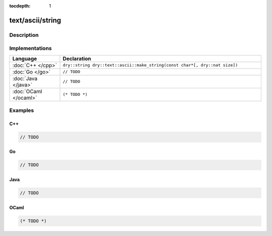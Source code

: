 :tocdepth: 1

text/ascii/string
=================

.. only:: html

   .. contents::
      :local:
      :backlinks: entry
      :depth: 2

Description
-----------

.. dry:type:: text/ascii/string

   ASCII string.

.. dry:function:: text/ascii/string

   Constructs an ASCII string.

Implementations
---------------

.. list-table::
   :widths: 20 80
   :header-rows: 1

   * - Language
     - Declaration

   * - :doc:`C++ </cpp>`
     - ``dry::string dry::text::ascii::make_string(const char*[, dry::nat size])``

   * - :doc:`Go </go>`
     - ``// TODO``

   * - :doc:`Java </java>`
     - ``// TODO``

   * - :doc:`OCaml </ocaml>`
     - ``(* TODO *)``

Examples
--------

C++
^^^

.. code-block:: c++

   // TODO

Go
^^

.. code-block:: go

   // TODO

Java
^^^^

.. code-block:: java

   // TODO

OCaml
^^^^^

.. code-block:: ocaml

   (* TODO *)
